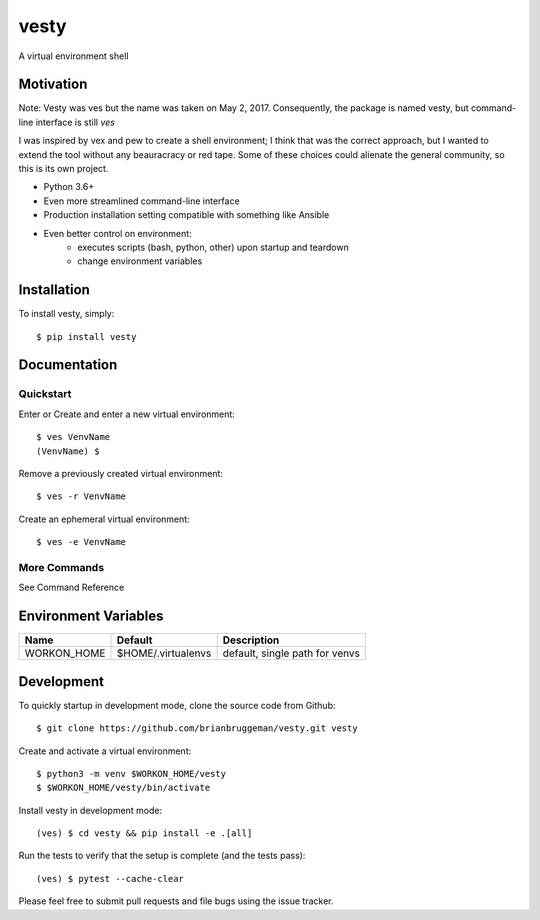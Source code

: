 ==========================
vesty
==========================

A virtual environment shell


Motivation
----------

Note: Vesty was ves but the name was taken on May 2, 2017.  Consequently,
the package is named vesty, but command-line interface is still `ves`

I was inspired by vex and pew to create a shell environment; I think
that was the correct approach, but I wanted to extend the tool without
any beauracracy or red tape.  Some of these choices could alienate the
general community, so this is its own project.

* Python 3.6+
* Even more streamlined command-line interface
* Production installation setting compatible with something like Ansible
* Even better control on environment:
    - executes scripts (bash, python, other) upon startup and teardown
    - change environment variables


Installation
------------
To install vesty, simply::

    $ pip install vesty


Documentation
-------------

Quickstart
^^^^^^^^^^

Enter or Create and enter a new virtual environment::

    $ ves VenvName
    (VenvName) $

Remove a previously created virtual environment::

    $ ves -r VenvName

Create an ephemeral virtual environment::

    $ ves -e VenvName


More Commands
^^^^^^^^^^^^^

See Command Reference


Environment Variables
---------------------

+---------------+--------------------+--------------------------------+
| Name          | Default            | Description                    |
+===============+====================+================================+
| WORKON_HOME   | $HOME/.virtualenvs | default, single path for venvs |
+---------------+--------------------+--------------------------------+


Development
-----------

To quickly startup in development mode, clone the source code from Github::

    $ git clone https://github.com/brianbruggeman/vesty.git vesty

Create and activate a virtual environment::

    $ python3 -m venv $WORKON_HOME/vesty
    $ $WORKON_HOME/vesty/bin/activate

Install vesty in development mode::

    (ves) $ cd vesty && pip install -e .[all]

Run the tests to verify that the setup is complete (and the tests pass)::

    (ves) $ pytest --cache-clear

Please feel free to submit pull requests and file bugs using the
issue tracker.
